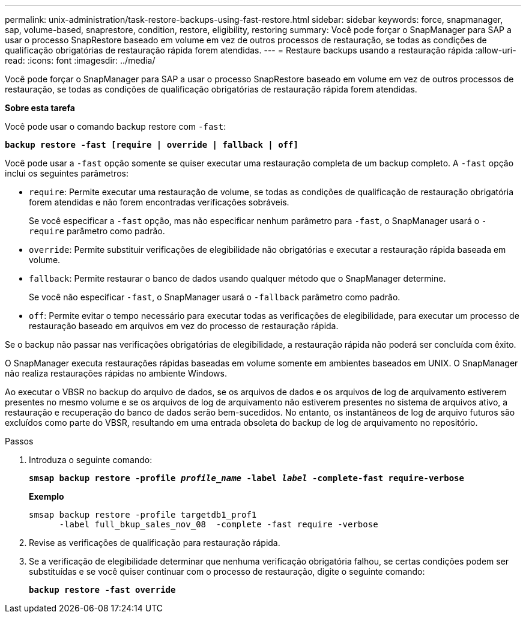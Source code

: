 ---
permalink: unix-administration/task-restore-backups-using-fast-restore.html 
sidebar: sidebar 
keywords: force, snapmanager, sap, volume-based, snaprestore, condition, restore, eligibility, restoring 
summary: Você pode forçar o SnapManager para SAP a usar o processo SnapRestore baseado em volume em vez de outros processos de restauração, se todas as condições de qualificação obrigatórias de restauração rápida forem atendidas. 
---
= Restaure backups usando a restauração rápida
:allow-uri-read: 
:icons: font
:imagesdir: ../media/


[role="lead"]
Você pode forçar o SnapManager para SAP a usar o processo SnapRestore baseado em volume em vez de outros processos de restauração, se todas as condições de qualificação obrigatórias de restauração rápida forem atendidas.

*Sobre esta tarefa*

Você pode usar o comando backup restore com `-fast`:

`*backup restore -fast [require | override | fallback | off]*`

Você pode usar a `-fast` opção somente se quiser executar uma restauração completa de um backup completo. A `-fast` opção inclui os seguintes parâmetros:

* `require`: Permite executar uma restauração de volume, se todas as condições de qualificação de restauração obrigatória forem atendidas e não forem encontradas verificações sobráveis.
+
Se você especificar a `-fast` opção, mas não especificar nenhum parâmetro para `-fast`, o SnapManager usará o `-require` parâmetro como padrão.

* `override`: Permite substituir verificações de elegibilidade não obrigatórias e executar a restauração rápida baseada em volume.
* `fallback`: Permite restaurar o banco de dados usando qualquer método que o SnapManager determine.
+
Se você não especificar `-fast`, o SnapManager usará o `-fallback` parâmetro como padrão.

* `off`: Permite evitar o tempo necessário para executar todas as verificações de elegibilidade, para executar um processo de restauração baseado em arquivos em vez do processo de restauração rápida.


Se o backup não passar nas verificações obrigatórias de elegibilidade, a restauração rápida não poderá ser concluída com êxito.

O SnapManager executa restaurações rápidas baseadas em volume somente em ambientes baseados em UNIX. O SnapManager não realiza restaurações rápidas no ambiente Windows.

Ao executar o VBSR no backup do arquivo de dados, se os arquivos de dados e os arquivos de log de arquivamento estiverem presentes no mesmo volume e se os arquivos de log de arquivamento não estiverem presentes no sistema de arquivos ativo, a restauração e recuperação do banco de dados serão bem-sucedidos. No entanto, os instantâneos de log de arquivo futuros são excluídos como parte do VBSR, resultando em uma entrada obsoleta do backup de log de arquivamento no repositório.

.Passos
. Introduza o seguinte comando:
+
`*smsap backup restore -profile _profile_name_ -label _label_ -complete-fast require-verbose*`

+
*Exemplo*

+
[listing]
----
smsap backup restore -profile targetdb1_prof1
      -label full_bkup_sales_nov_08  -complete -fast require -verbose
----
. Revise as verificações de qualificação para restauração rápida.
. Se a verificação de elegibilidade determinar que nenhuma verificação obrigatória falhou, se certas condições podem ser substituídas e se você quiser continuar com o processo de restauração, digite o seguinte comando:
+
`*backup restore -fast override*`


